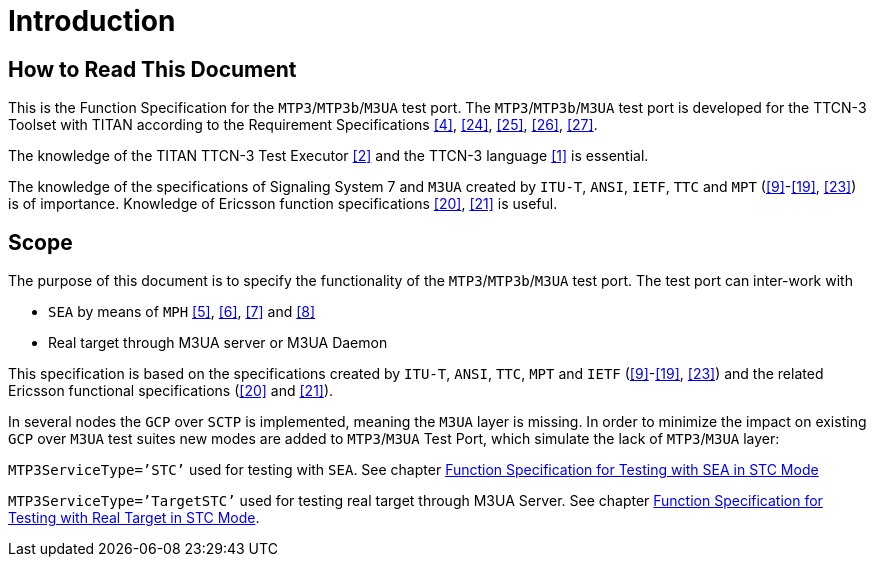 = Introduction

== How to Read This Document

This is the Function Specification for the `MTP3`/`MTP3b`/`M3UA` test port. The `MTP3`/`MTP3b`/`M3UA` test port is developed for the TTCN-3 Toolset with TITAN according to the Requirement Specifications <<8_references.adoc#_4, [4]>>, <<8_references.adoc#_24, [24]>>, <<8_references.adoc#_25, [25]>>, <<8_references.adoc#_26, [26]>>, <<8_references.adoc#_27, [27]>>.

The knowledge of the TITAN TTCN-3 Test Executor <<8_references.adoc#_2, [2]>> and the TTCN-3 language <<8_references.adoc#_1, [1]>> is essential.

The knowledge of the specifications of Signaling System 7 and `M3UA` created by `ITU-T`, `ANSI`, `IETF`, `TTC` and `MPT` (<<8_references.adoc#_9, [9]>>-<<8_references.adoc#_19, [19]>>, <<8_references.adoc#_23, [23]>>) is of importance. Knowledge of Ericsson function specifications <<8_references.adoc#_20, [20]>>, <<8_references.adoc#_21, [21]>> is useful.

== Scope

The purpose of this document is to specify the functionality of the `MTP3`/`MTP3b`/`M3UA` test port. The test port can inter-work with

* `SEA` by means of `MPH` <<8_references.adoc#_5, [5]>>, <<8_references.adoc#_6, [6]>>, <<8_references.adoc#_7, [7]>> and <<8_references.adoc#_8, [8]>>

* Real target through M3UA server or M3UA Daemon

This specification is based on the specifications created by `ITU-T`, `ANSI`, `TTC`, `MPT` and `IETF` (<<8_references.adoc#_9, [9]>>-<<8_references.adoc#_19, [19]>>, <<8_references.adoc#_23, [23]>>) and the related Ericsson functional specifications (<<8_references.adoc#_20, [20]>> and <<8_references.adoc#_21, [21]>>).

In several nodes the `GCP` over `SCTP` is implemented, meaning the `M3UA` layer is missing. In order to minimize the impact on existing `GCP` over `M3UA` test suites new modes are added to `MTP3`/`M3UA` Test Port, which simulate the lack of `MTP3`/`M3UA` layer:

`MTP3ServiceType=’STC’` used for testing with `SEA`. See chapter <<5_function_specification_for_testing_with_sea_in_stc.adoc, Function Specification for Testing with SEA in STC Mode>>

`MTP3ServiceType=’TargetSTC’` used for testing real target through M3UA Server. See chapter <<6_function_specification_for_testing_with_real_target_in_STC_mode.adoc, Function Specification for Testing with Real Target in STC Mode>>.
